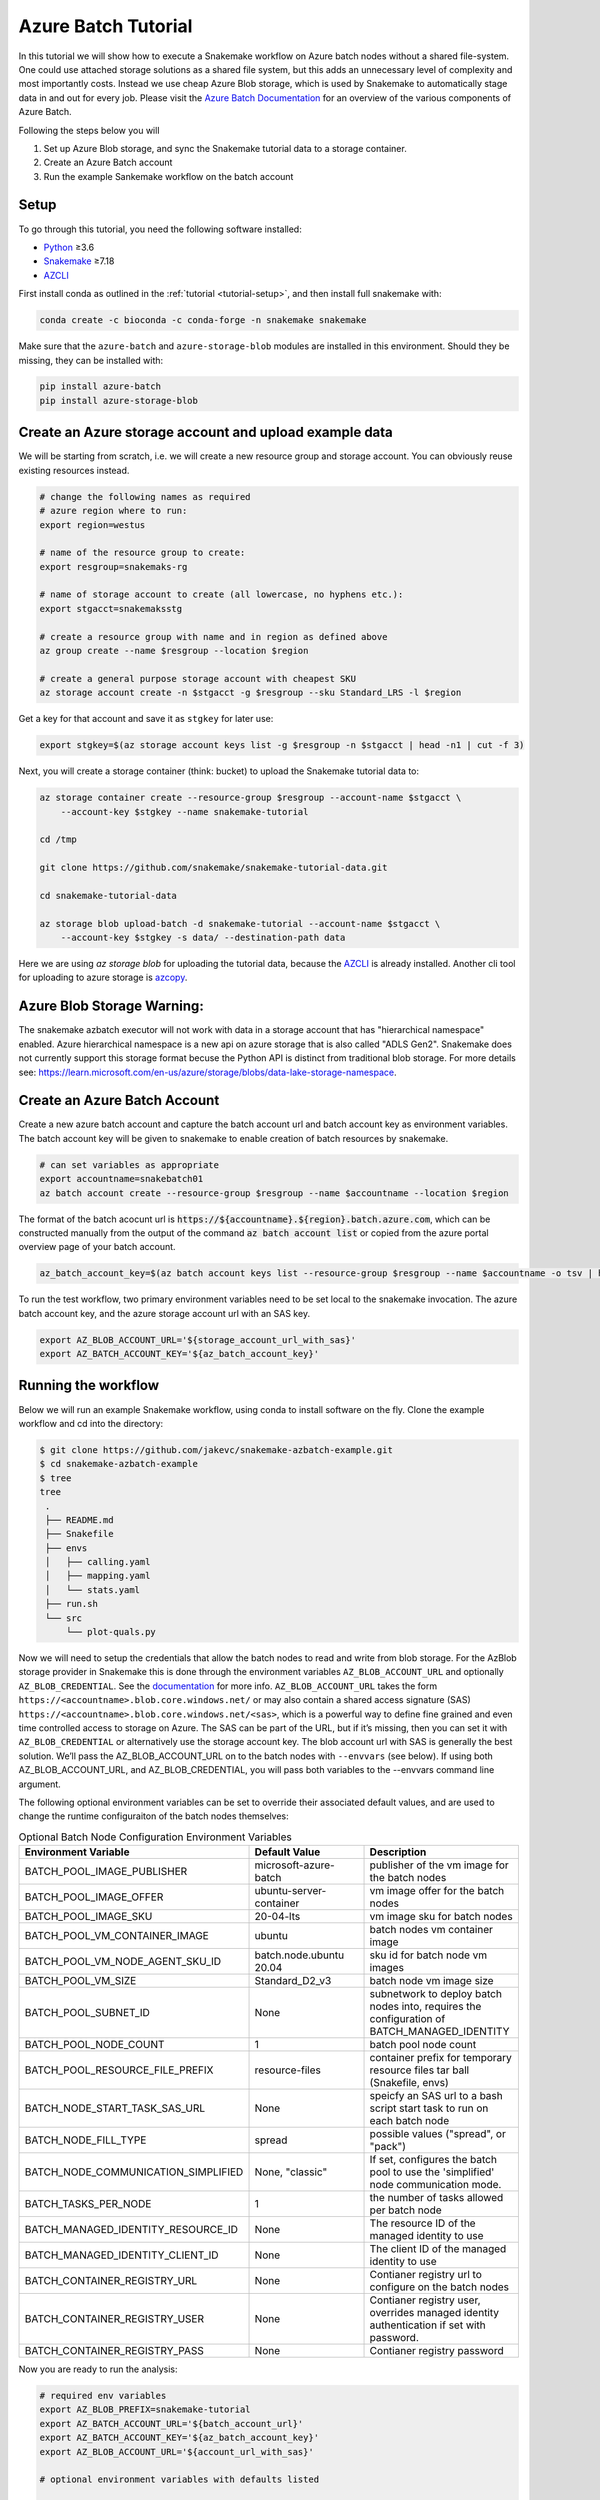 .. _tutorial-azure-batch:

Azure Batch Tutorial
---------------------------------------------------------------

.. _Snakemake: http://snakemake.readthedocs.io
.. _Python: https://www.python.org/
.. _AZCLI: https://docs.microsoft.com/en-us/cli/azure/install-azure-cli?view=azure-cli-latest

In this tutorial we will show how to execute a Snakemake workflow
on Azure batch nodes without a shared file-system. One could use attached storage 
solutions as a shared file system, but this adds an unnecessary level of complexity
and most importantly costs. Instead we use cheap Azure Blob storage,
which is used by Snakemake to automatically stage data in and out for
every job. Please visit the `Azure Batch Documentation 
<https://learn.microsoft.com/en-us/azure/batch/batch-technical-overview#how-it-works>`__
for an overview of the various components of Azure Batch.

Following the steps below you will

#. Set up Azure Blob storage, and sync the Snakemake tutorial data to a storage container.
#. Create an Azure Batch account  
#. Run the example Sankemake workflow on the batch account


Setup
:::::

To go through this tutorial, you need the following software installed:

* Python_ ≥3.6
* Snakemake_ ≥7.18
* AZCLI_


First install conda as outlined in the :ref:`tutorial <tutorial-setup>`,
and then install full snakemake with:

.. code:: console

    conda create -c bioconda -c conda-forge -n snakemake snakemake

Make sure that the ``azure-batch`` and ``azure-storage-blob`` modules are installed
in this environment. Should they be missing, they can be installed with:

.. code:: console

   pip install azure-batch
   pip install azure-storage-blob

Create an Azure storage account and upload example data
:::::::::::::::::::::::::::::::::::::::::::::::

We will be starting from scratch, i.e. we will 
create a new resource group and storage account. You can obviously reuse 
existing resources instead.

.. code:: console

   # change the following names as required
   # azure region where to run:
   export region=westus

   # name of the resource group to create:
   export resgroup=snakemaks-rg

   # name of storage account to create (all lowercase, no hyphens etc.):
   export stgacct=snakemaksstg

   # create a resource group with name and in region as defined above
   az group create --name $resgroup --location $region

   # create a general purpose storage account with cheapest SKU
   az storage account create -n $stgacct -g $resgroup --sku Standard_LRS -l $region

Get a key for that account and save it as ``stgkey`` for later use:

.. code:: console

   export stgkey=$(az storage account keys list -g $resgroup -n $stgacct | head -n1 | cut -f 3)

Next, you will create a storage container (think: bucket) to upload the Snakemake tutorial data to:

.. code:: console

   az storage container create --resource-group $resgroup --account-name $stgacct \
       --account-key $stgkey --name snakemake-tutorial

   cd /tmp

   git clone https://github.com/snakemake/snakemake-tutorial-data.git

   cd snakemake-tutorial-data

   az storage blob upload-batch -d snakemake-tutorial --account-name $stgacct \
       --account-key $stgkey -s data/ --destination-path data

Here we are using `az storage blob` for uploading the tutorial data, because the AZCLI_ is already installed.
Another cli tool for uploading to azure storage is 
`azcopy <https://docs.microsoft.com/en-us/azure/storage/common/storage-use-azcopy-v10>`__.

Azure Blob Storage Warning: 
:::::::::::::::::::

The snakemake azbatch executor will not work with data in a storage account that has "hierarchical namespace" enabled. 
Azure hierarchical namespace is a new api on azure storage that is also called "ADLS Gen2". 
Snakemake does not currently support this storage format becuse the Python API is distinct from traditional blob storage.
For more details see: https://learn.microsoft.com/en-us/azure/storage/blobs/data-lake-storage-namespace.


Create an Azure Batch Account
:::::::::::::::::::::::::::::::::::::::::

Create a new azure batch account and capture the batch account url and batch account key as environment variables. The batch account key will be given to snakemake to enable creation of batch resources by snakemake.

.. code:: console

    # can set variables as appropriate
    export accountname=snakebatch01
    az batch account create --resource-group $resgroup --name $accountname --location $region


The format of the batch acocunt url is :code:`https://${accountname}.${region}.batch.azure.com`, which can be constructed manually from the output of the command :code:`az batch account list` or copied from the azure portal overview page of your batch account.


.. code:: console

    az_batch_account_key=$(az batch account keys list --resource-group $resgroup --name $accountname -o tsv | head -n1 | cut -f2)



To run the test workflow, two primary environment variables need to be set local to the snakemake invocation. The azure batch account key, and the azure storage account url with an SAS key.

.. code:: console

     export AZ_BLOB_ACCOUNT_URL='${storage_account_url_with_sas}'
     export AZ_BATCH_ACCOUNT_KEY='${az_batch_account_key}'


Running the workflow
::::::::::::::::::::

Below we will run an example Snakemake workflow, using conda to install software on the fly.
Clone the example workflow and cd into the directory:

.. code:: console

   $ git clone https://github.com/jakevc/snakemake-azbatch-example.git
   $ cd snakemake-azbatch-example
   $ tree 
   tree
    .
    ├── README.md
    ├── Snakefile
    ├── envs
    │   ├── calling.yaml
    │   ├── mapping.yaml
    │   └── stats.yaml
    ├── run.sh
    └── src
        └── plot-quals.py

Now we will need to setup the credentials that allow the batch nodes to
read and write from blob storage. For the AzBlob storage provider in
Snakemake this is done through the environment variables
``AZ_BLOB_ACCOUNT_URL`` and optionally ``AZ_BLOB_CREDENTIAL``. See the
`documentation <snakefiles/remote_files.html#microsoft-azure-storage>`__ for more info.
``AZ_BLOB_ACCOUNT_URL`` takes the form ``https://<accountname>.blob.core.windows.net/`` 
or may also contain a shared access signature (SAS) ``https://<accountname>.blob.core.windows.net/<sas>``, 
which is a powerful way to define fine grained and even time controlled access to storage on Azure. 
The SAS can be part of the URL, but if it’s missing, then you can set it with
``AZ_BLOB_CREDENTIAL`` or alternatively use the storage account key. 
The blob account url with SAS is generally the best solution. We’ll pass the AZ_BLOB_ACCOUNT_URL on to the batch nodes  
with ``--envvars`` (see below). If using both AZ_BLOB_ACCOUNT_URL, and AZ_BLOB_CREDENTIAL, 
you will pass both variables to the --envvars command line argument.

The following optional environment variables can be set to override their associated default values, 
and are used to change the runtime configuraiton of the batch nodes themselves:


.. list-table:: Optional Batch Node Configuration Environment Variables
   :widths: 40 40 40
   :header-rows: 1

   * - Environment Variable
     - Default Value
     - Description
   * - BATCH_POOL_IMAGE_PUBLISHER
     - microsoft-azure-batch
     - publisher of the vm image for the batch nodes 
   * - BATCH_POOL_IMAGE_OFFER
     - ubuntu-server-container
     - vm image offer for the batch nodes
   * - BATCH_POOL_IMAGE_SKU
     - 20-04-lts
     - vm image sku for batch nodes
   * - BATCH_POOL_VM_CONTAINER_IMAGE
     - ubuntu
     - batch nodes vm container image
   * - BATCH_POOL_VM_NODE_AGENT_SKU_ID
     - batch.node.ubuntu 20.04
     - sku id for batch node vm images
   * - BATCH_POOL_VM_SIZE
     - Standard_D2_v3
     - batch node vm image size
   * - BATCH_POOL_SUBNET_ID
     - None
     - subnetwork to deploy batch nodes into, requires the configuration of BATCH_MANAGED_IDENTITY
   * - BATCH_POOL_NODE_COUNT
     - 1
     - batch pool node count
   * - BATCH_POOL_RESOURCE_FILE_PREFIX
     - resource-files
     - container prefix for temporary resource files tar ball (Snakefile, envs)
   * - BATCH_NODE_START_TASK_SAS_URL
     - None
     - speicfy an SAS url to a bash script start task to run on each batch node
   * - BATCH_NODE_FILL_TYPE
     - spread
     - possible values ("spread", or "pack") 
   * - BATCH_NODE_COMMUNICATION_SIMPLIFIED 
     - None, "classic" 
     - If set, configures the batch pool to use the 'simplified' node communication mode. 
   * - BATCH_TASKS_PER_NODE
     - 1
     - the number of tasks allowed per batch node
   * - BATCH_MANAGED_IDENTITY_RESOURCE_ID
     - None
     - The resource ID of the managed identity to use
   * - BATCH_MANAGED_IDENTITY_CLIENT_ID
     - None
     - The client ID of the managed identity to use
   * - BATCH_CONTAINER_REGISTRY_URL
     - None
     - Contianer registry url to configure on the batch nodes 
   * - BATCH_CONTAINER_REGISTRY_USER
     - None
     - Contianer registry user, overrides managed identity authentication if set with password.
   * - BATCH_CONTAINER_REGISTRY_PASS
     - None
     - Contianer registry password
  
   

Now you are ready to run the analysis:

.. code:: console

    # required env variables
    export AZ_BLOB_PREFIX=snakemake-tutorial
    export AZ_BATCH_ACCOUNT_URL='${batch_account_url}'
    export AZ_BATCH_ACCOUNT_KEY='${az_batch_account_key}'
    export AZ_BLOB_ACCOUNT_URL='${account_url_with_sas}'

    # optional environment variables with defaults listed

    # network and identity
    # export BATCH_POOL_SUBNET_ID=
    # export BATCH_MANAGED_IDENTITY_RESOURCE_ID=
    # export BATCH_MANAGED_IDENTITY_CLIENT_ID=

    # if unset, default is "classic"
    # export BATCH_NODE_COMMUNICATION_SIMPLIFIED=true

    # don't recommend changing 
    # export BATCH_POOL_IMAGE_PUBLISHER=microsoft-azure-batch
    # export BATCH_POOL_IMAGE_OFFER=ubuntu-server-container
    # export BATCH_POOL_IMAGE_SKU=20-04-lts
    # export BATCH_POOL_RESOURCE_FILE_PREFIX=resource-files

    # export BATCH_POOL_VM_CONTAINER_IMAGE=ubuntu
    # export BATCH_POOL_VM_NODE_AGENT_SKU_ID="batch.node.ubuntu 20.04"

    # can be used to add a startup task to the batch nodes formatted as an sas url to a bash script
    # export BATCH_NODE_START_TASK_SAS_URL=

    # can be useful to alter task distribution across nodes

    # export BATCH_POOL_VM_SIZE=Standard_D2_v3
    # export BATCH_NODE_FILL_TYPE=spread
    # export BATCH_POOL_NODE_COUNT=1
    # export BATCH_TASKS_PER_NODE=1

    # container registry configuration to pull container image from custom registry
    # export BATCH_CONTAINER_REGISTRY_URL=
    # export BATCH_CONTAINER_REGISTRY_USER=
    # export BATCH_CONTAINER_REGISTRY_PASS=

    snakemake \
        --jobs 3 \
        -rpf --verbose --default-remote-prefix $AZ_BLOB_PREFIX \
        --use-conda \
        --default-remote-provider AzBlob \
        --envvars AZ_BLOB_ACCOUNT_URL \
        --az-batch \
        --container-image snakemake/snakemake \
        --az-batch-account-url $AZ_BATCH_ACCOUNT_URL

This will use the default Snakemake image from Dockerhub. If you would like to use your
own, make sure that the image contains the same Snakemake version as installed locally
and also supports Azure Blob storage. The optional BATCH_CONTAINER_REGISTRY can be configured 
to fetch from your own container registry. If that registry is an azure container registry 
that the managed identity has access to, then the BATCH_CONTAINER_REGISTRY_USER and BATCH_CONTAINER_REGISTRY_PASS is not needed. 

After completion all results including
logs can be found in the blob container prefix specified by `--default-remote-prefix`.

::

   $ az storage blob list  --container-name snakemake-tutorial --account-name $stgacct --account-key $stgkey -o table
   Name                                                                                            IsDirectory    Blob Type    Blob Tier    Length    Content Type              Last Modified              Snapshot
  ----------------------------------------------------------------------------------------------  -------------  -----------  -----------  --------  ------------------------  -------------------------  ----------
  data/genome.fa                                                                                                 BlockBlob    Hot          234112    application/octet-stream  2022-12-14T23:28:00+00:00
  data/genome.fa.amb                                                                                             BlockBlob    Hot          2598      application/octet-stream  2022-12-14T23:28:01+00:00
  data/genome.fa.ann                                                                                             BlockBlob    Hot          83        application/octet-stream  2022-12-14T23:28:01+00:00
  data/genome.fa.bwt                                                                                             BlockBlob    Hot          230320    application/octet-stream  2022-12-14T23:28:01+00:00
  data/genome.fa.fai                                                                                             BlockBlob    Hot          18        application/octet-stream  2022-12-14T23:28:01+00:00
  data/genome.fa.pac                                                                                             BlockBlob    Hot          57556     application/octet-stream  2022-12-14T23:28:00+00:00
  data/genome.fa.sa                                                                                              BlockBlob    Hot          115160    application/octet-stream  2022-12-14T23:28:01+00:00
  data/samples/A.fastq                                                                                           BlockBlob    Hot          5752788   application/octet-stream  2022-12-14T23:28:04+00:00
  data/samples/B.fastq                                                                                           BlockBlob    Hot          5775000   application/octet-stream  2022-12-14T23:28:06+00:00
  data/samples/C.fastq                                                                                           BlockBlob    Hot          5775000   application/octet-stream  2022-12-14T23:28:02+00:00
  logs/mapped_reads/A.log                                                                                        BlockBlob    Hot                    application/octet-stream  2022-12-28T18:14:33+00:00
  logs/mapped_reads/B.log                                                                                        BlockBlob    Hot                    application/octet-stream  2022-12-28T18:15:25+00:00
  logs/mapped_reads/C.log                                                                                        BlockBlob    Hot                    application/octet-stream  2022-12-28T18:16:17+00:00
  results/calls/all.vcf                                                                                          BlockBlob    Hot          90962     application/octet-stream  2022-12-28T18:22:20+00:00
  results/mapped_reads/A.bam                                                                                     BlockBlob    Hot          2258050   application/octet-stream  2022-12-28T18:14:33+00:00
  results/mapped_reads/B.bam                                                                                     BlockBlob    Hot          2262766   application/octet-stream  2022-12-28T18:15:25+00:00
  results/mapped_reads/C.bam                                                                                     BlockBlob    Hot          2262766   application/octet-stream  2022-12-28T18:16:17+00:00
  results/plots/quals.svg                                                                                        BlockBlob    Hot          12571     application/octet-stream  2022-12-28T19:16:28+00:00
  results/sorted_reads/A.bam                                                                                     BlockBlob    Hot          2244652   application/octet-stream  2022-12-28T18:17:10+00:00
  results/sorted_reads/A.bam.bai                                                                                 BlockBlob    Hot          344       application/octet-stream  2022-12-28T18:19:48+00:00
  results/sorted_reads/B.bam                                                                                     BlockBlob    Hot          2248758   application/octet-stream  2022-12-28T18:18:08+00:00
  results/sorted_reads/B.bam.bai                                                                                 BlockBlob    Hot          344       application/octet-stream  2022-12-28T18:20:36+00:00
  results/sorted_reads/C.bam                                                                                     BlockBlob    Hot          2248758   application/octet-stream  2022-12-28T18:18:58+00:00
  results/sorted_reads/C.bam.bai                                                                                 BlockBlob    Hot          344       application/octet-stream  2022-12-28T18:21:23+00:00

Once the execution is complete, the Batch nodes will scale down
automatically. If you are not planning to run anything else, it makes
sense to shut down it down entirely:

::

   az batch account delete --name $accountname --resource-group $resgroup


Defining a Start Task
:::::
A start task can be optionally specified as a shell scirpt that runs during each node's startup as it's added to the batch pool.
To specify a start task, set the environment variable BATCH_NODE_START_TASK_SAS_URL to the SAS url of a start task shell script.
Store your shell script in a blob storage account and generate an SAS url to a shell script blob object. 
You can generate an SAS URL to the blob using the azure portal or the command line using the following command structure: 

::

  container="container-name"
  expiry="2024-01-01"
  blob_name="starttask.sh"
  SAS_TOKEN=$(az storage blob generate-sas --account-name $stgacct --container-name $container --name $blob_name --permissions r --auth-mode login --as-user --expiry $expiry -o tsv)
  BLOB_URL=$(az storage blob url --account-name cromwellstorage --container-name snaketest --name starttask.sh --auth-mode login -o tsv)

  # then export the full SAS URL
  export BATCH_NODE_START_TASK_SAS_URL="${BLOB_URL}?${SAS_TOKEN}"


Autoscaling and Task Distribution
:::::

The azure batch executor supports autoscaling of the batch nodes by including the flag --az-batch-enable-autoscale. 
This flag sets the initial dedicated node count of the pool to zero, and re-evaluates the number of nodes to be spun up or down based on the number of remaining tasks to run over a five minute interval. 
Since five minutes is the smallest allowed interval for azure batch autoscaling, this feature becomes more useful for long running jobs. For more information on azure batch autoscaling configuration, see: https://learn.microsoft.com/en-us/azure/batch/batch-automatic-scaling.

For shorter running jobs it might be more cost/time effective to set VM size with more cores `BATCH_POOL_VM_SIZE` and increase the number of `BATCH_TASKS_PER_NODE`. Or, if you want to keep tasks running on separate nodes, you can set a larger number for `BATCH_POOL_NODE_COUNT`. 
It may require experimentation to find the most efficient/cost effective task distribution model for your use case depending on what you are optimizing for. For more details on limitations of azure batch node / task distribution see: https://learn.microsoft.com/en-us/azure/batch/batch-parallel-node-tasks.